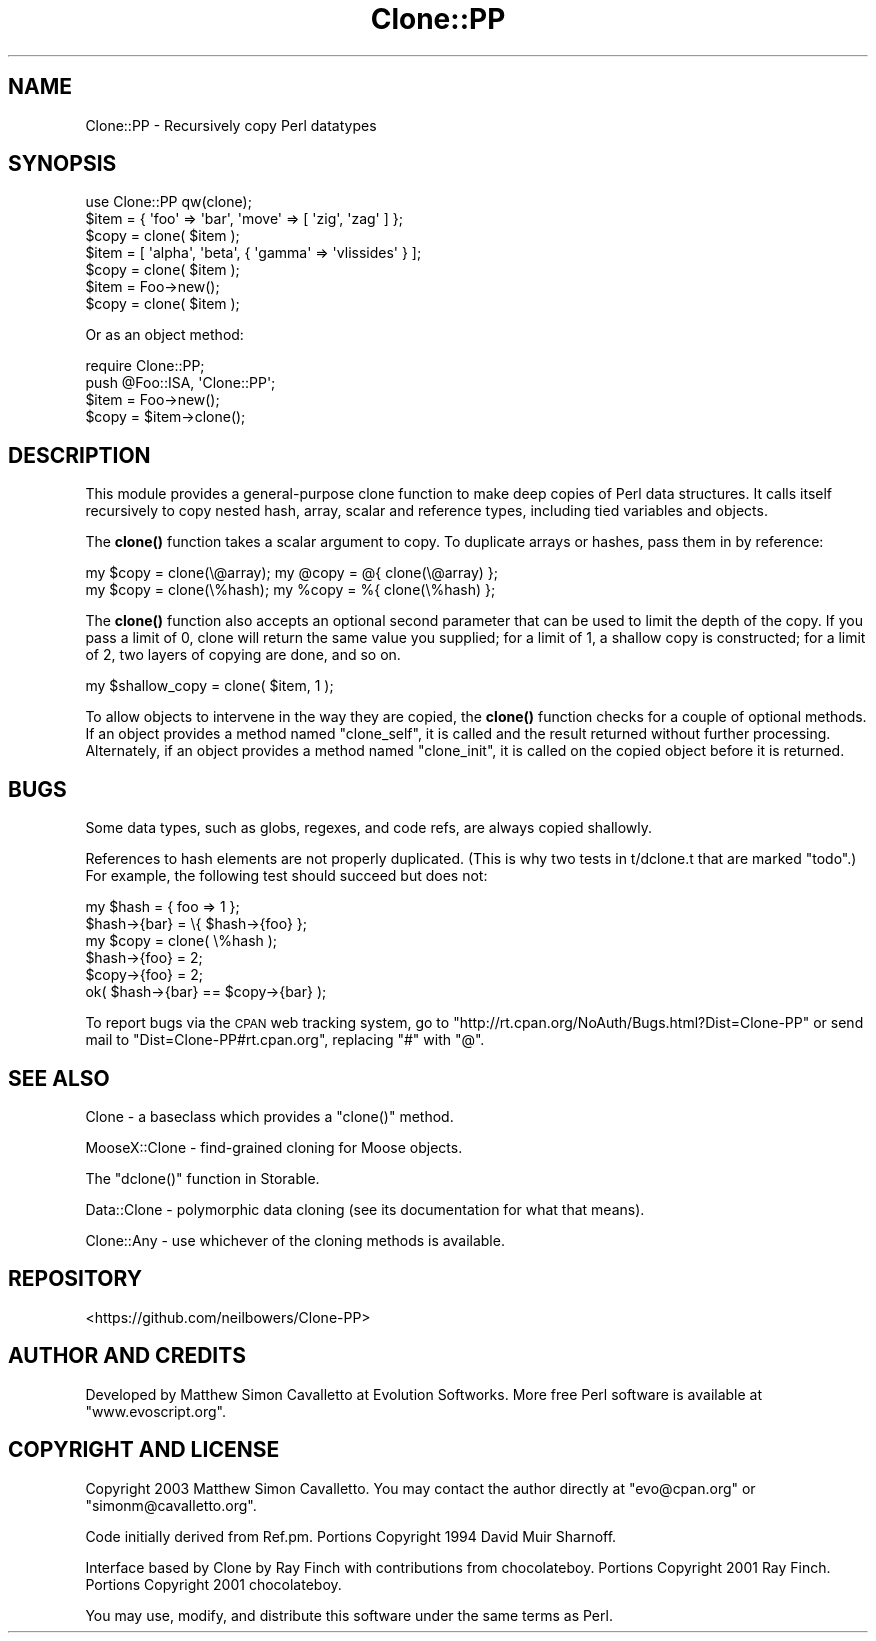 .\" Automatically generated by Pod::Man 4.11 (Pod::Simple 3.35)
.\"
.\" Standard preamble:
.\" ========================================================================
.de Sp \" Vertical space (when we can't use .PP)
.if t .sp .5v
.if n .sp
..
.de Vb \" Begin verbatim text
.ft CW
.nf
.ne \\$1
..
.de Ve \" End verbatim text
.ft R
.fi
..
.\" Set up some character translations and predefined strings.  \*(-- will
.\" give an unbreakable dash, \*(PI will give pi, \*(L" will give a left
.\" double quote, and \*(R" will give a right double quote.  \*(C+ will
.\" give a nicer C++.  Capital omega is used to do unbreakable dashes and
.\" therefore won't be available.  \*(C` and \*(C' expand to `' in nroff,
.\" nothing in troff, for use with C<>.
.tr \(*W-
.ds C+ C\v'-.1v'\h'-1p'\s-2+\h'-1p'+\s0\v'.1v'\h'-1p'
.ie n \{\
.    ds -- \(*W-
.    ds PI pi
.    if (\n(.H=4u)&(1m=24u) .ds -- \(*W\h'-12u'\(*W\h'-12u'-\" diablo 10 pitch
.    if (\n(.H=4u)&(1m=20u) .ds -- \(*W\h'-12u'\(*W\h'-8u'-\"  diablo 12 pitch
.    ds L" ""
.    ds R" ""
.    ds C` ""
.    ds C' ""
'br\}
.el\{\
.    ds -- \|\(em\|
.    ds PI \(*p
.    ds L" ``
.    ds R" ''
.    ds C`
.    ds C'
'br\}
.\"
.\" Escape single quotes in literal strings from groff's Unicode transform.
.ie \n(.g .ds Aq \(aq
.el       .ds Aq '
.\"
.\" If the F register is >0, we'll generate index entries on stderr for
.\" titles (.TH), headers (.SH), subsections (.SS), items (.Ip), and index
.\" entries marked with X<> in POD.  Of course, you'll have to process the
.\" output yourself in some meaningful fashion.
.\"
.\" Avoid warning from groff about undefined register 'F'.
.de IX
..
.nr rF 0
.if \n(.g .if rF .nr rF 1
.if (\n(rF:(\n(.g==0)) \{\
.    if \nF \{\
.        de IX
.        tm Index:\\$1\t\\n%\t"\\$2"
..
.        if !\nF==2 \{\
.            nr % 0
.            nr F 2
.        \}
.    \}
.\}
.rr rF
.\" ========================================================================
.\"
.IX Title "Clone::PP 3pm"
.TH Clone::PP 3pm "2020-10-20" "perl v5.30.0" "User Contributed Perl Documentation"
.\" For nroff, turn off justification.  Always turn off hyphenation; it makes
.\" way too many mistakes in technical documents.
.if n .ad l
.nh
.SH "NAME"
Clone::PP \- Recursively copy Perl datatypes
.SH "SYNOPSIS"
.IX Header "SYNOPSIS"
.Vb 1
\&  use Clone::PP qw(clone);
\&  
\&  $item = { \*(Aqfoo\*(Aq => \*(Aqbar\*(Aq, \*(Aqmove\*(Aq => [ \*(Aqzig\*(Aq, \*(Aqzag\*(Aq ]  };
\&  $copy = clone( $item );
\&
\&  $item = [ \*(Aqalpha\*(Aq, \*(Aqbeta\*(Aq, { \*(Aqgamma\*(Aq => \*(Aqvlissides\*(Aq } ];
\&  $copy = clone( $item );
\&
\&  $item = Foo\->new();
\&  $copy = clone( $item );
.Ve
.PP
Or as an object method:
.PP
.Vb 2
\&  require Clone::PP;
\&  push @Foo::ISA, \*(AqClone::PP\*(Aq;
\&  
\&  $item = Foo\->new();
\&  $copy = $item\->clone();
.Ve
.SH "DESCRIPTION"
.IX Header "DESCRIPTION"
This module provides a general-purpose clone function to make deep
copies of Perl data structures. It calls itself recursively to copy
nested hash, array, scalar and reference types, including tied
variables and objects.
.PP
The \fBclone()\fR function takes a scalar argument to copy. To duplicate
arrays or hashes, pass them in by reference:
.PP
.Vb 2
\&  my $copy = clone(\e@array);    my @copy = @{ clone(\e@array) };
\&  my $copy = clone(\e%hash);     my %copy = %{ clone(\e%hash) };
.Ve
.PP
The \fBclone()\fR function also accepts an optional second parameter that
can be used to limit the depth of the copy. If you pass a limit of
0, clone will return the same value you supplied; for a limit of
1, a shallow copy is constructed; for a limit of 2, two layers of
copying are done, and so on.
.PP
.Vb 1
\&  my $shallow_copy = clone( $item, 1 );
.Ve
.PP
To allow objects to intervene in the way they are copied, the
\&\fBclone()\fR function checks for a couple of optional methods. If an
object provides a method named \f(CW\*(C`clone_self\*(C'\fR, it is called and the
result returned without further processing. Alternately, if an
object provides a method named \f(CW\*(C`clone_init\*(C'\fR, it is called on the
copied object before it is returned.
.SH "BUGS"
.IX Header "BUGS"
Some data types, such as globs, regexes, and code refs, are always copied shallowly.
.PP
References to hash elements are not properly duplicated. (This is why two tests in t/dclone.t that are marked \*(L"todo\*(R".) For example, the following test should succeed but does not:
.PP
.Vb 6
\&  my $hash = { foo => 1 }; 
\&  $hash\->{bar} = \e{ $hash\->{foo} }; 
\&  my $copy = clone( \e%hash ); 
\&  $hash\->{foo} = 2; 
\&  $copy\->{foo} = 2; 
\&  ok( $hash\->{bar} == $copy\->{bar} );
.Ve
.PP
To report bugs via the \s-1CPAN\s0 web tracking system, go to 
\&\f(CW\*(C`http://rt.cpan.org/NoAuth/Bugs.html?Dist=Clone\-PP\*(C'\fR or send mail 
to \f(CW\*(C`Dist=Clone\-PP#rt.cpan.org\*(C'\fR, replacing \f(CW\*(C`#\*(C'\fR with \f(CW\*(C`@\*(C'\fR.
.SH "SEE ALSO"
.IX Header "SEE ALSO"
Clone \- a baseclass which provides a \f(CW\*(C`clone()\*(C'\fR method.
.PP
MooseX::Clone \- find-grained cloning for Moose objects.
.PP
The \f(CW\*(C`dclone()\*(C'\fR function in Storable.
.PP
Data::Clone \-
polymorphic data cloning (see its documentation for what that means).
.PP
Clone::Any \- use whichever of the cloning methods is available.
.SH "REPOSITORY"
.IX Header "REPOSITORY"
<https://github.com/neilbowers/Clone\-PP>
.SH "AUTHOR AND CREDITS"
.IX Header "AUTHOR AND CREDITS"
Developed by Matthew Simon Cavalletto at Evolution Softworks. 
More free Perl software is available at \f(CW\*(C`www.evoscript.org\*(C'\fR.
.SH "COPYRIGHT AND LICENSE"
.IX Header "COPYRIGHT AND LICENSE"
Copyright 2003 Matthew Simon Cavalletto. You may contact the author
directly at \f(CW\*(C`evo@cpan.org\*(C'\fR or \f(CW\*(C`simonm@cavalletto.org\*(C'\fR.
.PP
Code initially derived from Ref.pm. Portions Copyright 1994 David Muir Sharnoff.
.PP
Interface based by Clone by Ray Finch with contributions from chocolateboy.
Portions Copyright 2001 Ray Finch. Portions Copyright 2001 chocolateboy.
.PP
You may use, modify, and distribute this software under the same terms as Perl.
